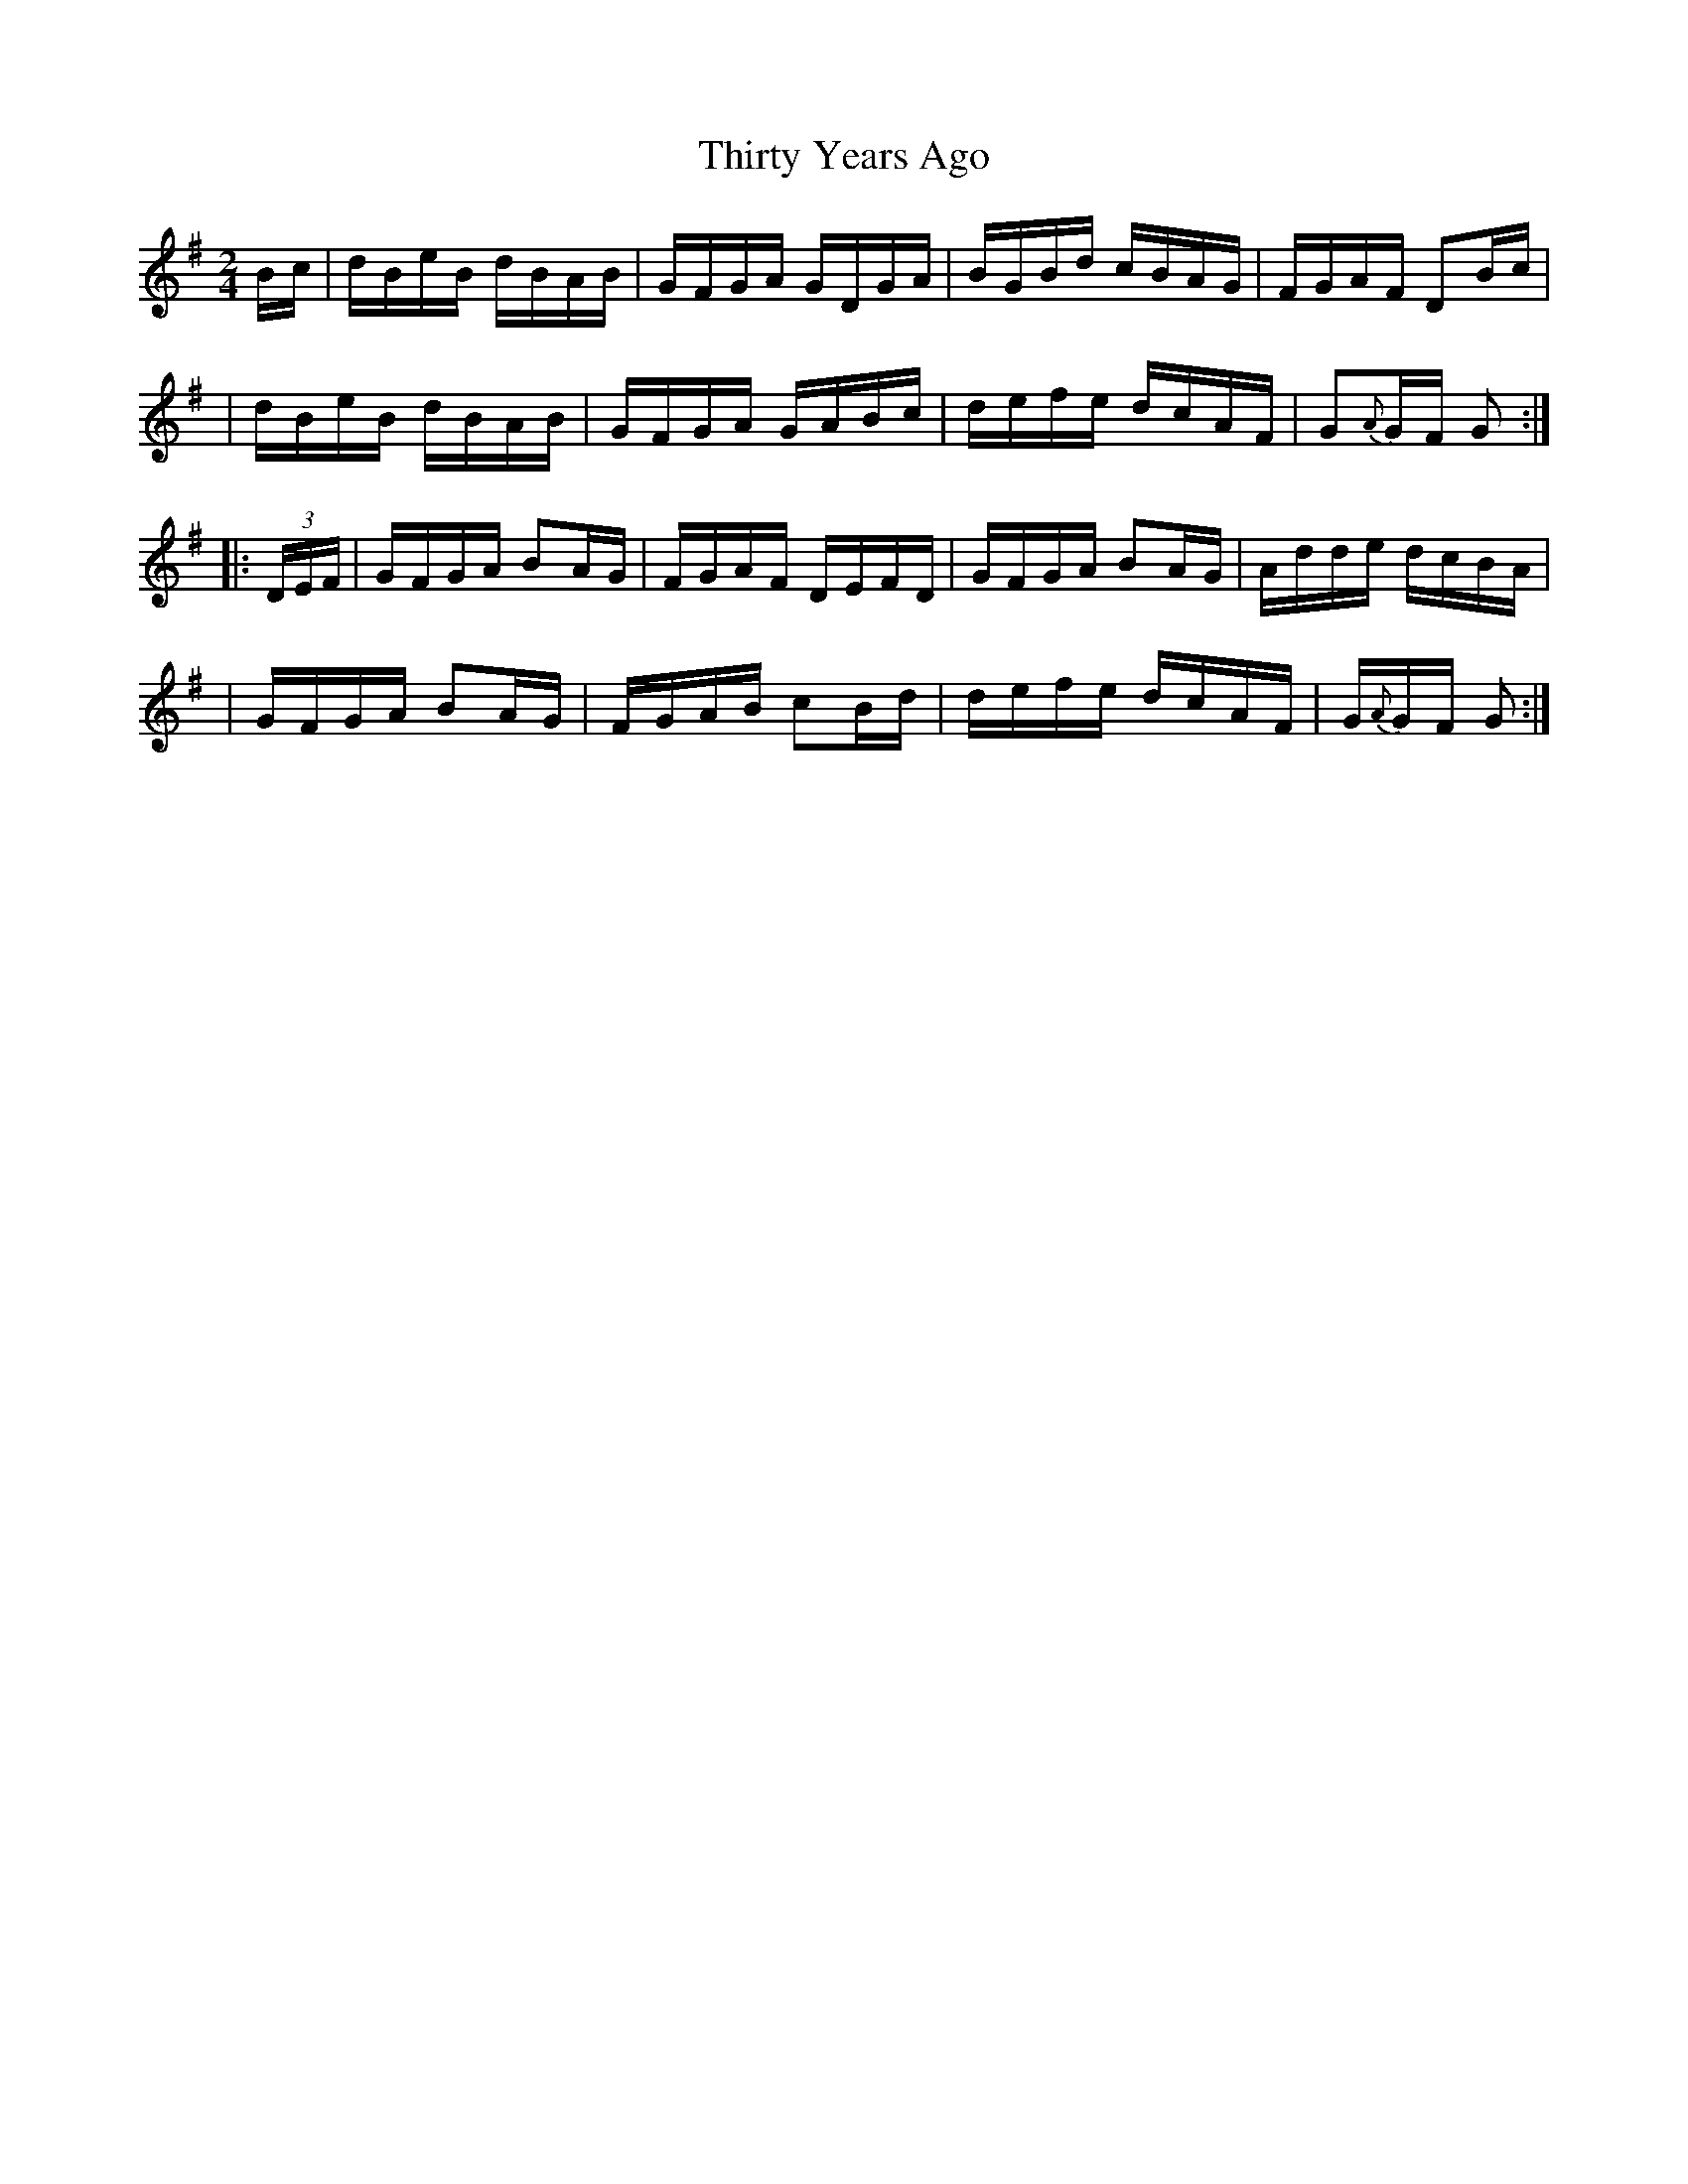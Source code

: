 X: 1632
T:Thirty Years Ago
M:2/4
L:1/16
B:O'Neills 1632
N:"collected by F. O'Neill"
N: Fixed line wrapping [jc]
K:G
Bc|dBeB dBAB|GFGA GDGA|BGBd cBAG|FGAF D2Bc|
|dBeB dBAB|GFGA GABc|defe dcAF| G2{A}GF G2:|
|:(3DEF|GFGA B2AG|FGAF DEFD|GFGA B2AG|Adde dcBA|
|GFGA B2AG|FGAB c2Bd|defe dcAF|G{A}GF G2:|
